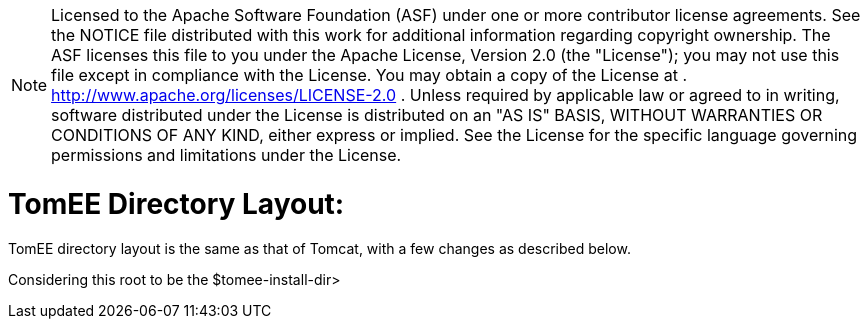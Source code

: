 :index-group: General Information
:jbake-date: 2018-12-05
:jbake-type: page
:jbake-status: published


NOTE: Licensed to the Apache Software Foundation (ASF) under
one or more contributor license agreements. See the NOTICE file
distributed with this work for additional information regarding
copyright ownership. The ASF licenses this file to you under the Apache
License, Version 2.0 (the "License"); you may not use this file except
in compliance with the License. You may obtain a copy of the License at
. http://www.apache.org/licenses/LICENSE-2.0 . Unless required by
applicable law or agreed to in writing, software distributed under the
License is distributed on an "AS IS" BASIS, WITHOUT WARRANTIES OR
CONDITIONS OF ANY KIND, either express or implied. See the License for
the specific language governing permissions and limitations under the
License.

= TomEE Directory Layout:

TomEE directory layout is the same as that of Tomcat, with a few changes
as described below.

Considering this root to be the $tomee-install-dir>
